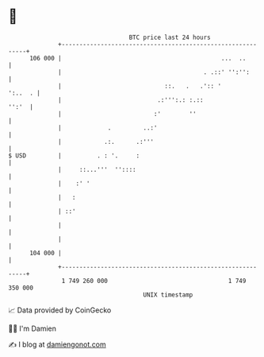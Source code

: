 * 👋

#+begin_example
                                     BTC price last 24 hours                    
                 +------------------------------------------------------------+ 
         106 000 |                                             ...  ..        | 
                 |                                        . .::' '':'':       | 
                 |                             ::.   .   .':: '       ':..  . | 
                 |                           .:''':.: :.::              '':'  | 
                 |                          :'        ''                      | 
                 |             .         ..:'                                 | 
                 |            .:.      .:'''                                  | 
   $ USD         |          . : '.     :                                      | 
                 |     ::...'''  ''::::                                       | 
                 |    :' '                                                    | 
                 |   :                                                        | 
                 | ::'                                                        | 
                 |                                                            | 
                 |                                                            | 
         104 000 |                                                            | 
                 +------------------------------------------------------------+ 
                  1 749 260 000                                  1 749 350 000  
                                         UNIX timestamp                         
#+end_example
📈 Data provided by CoinGecko

🧑‍💻 I'm Damien

✍️ I blog at [[https://www.damiengonot.com][damiengonot.com]]

